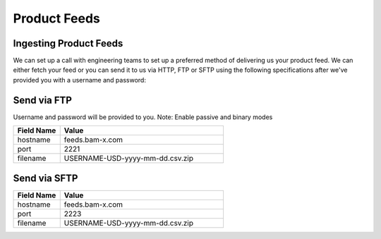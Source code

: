 Product Feeds
==========================

Ingesting Product Feeds
------------

We can set up a call with engineering teams to set up a preferred method of delivering us your product feed.
We can either fetch your feed or you can send it to us via HTTP, FTP or SFTP using the following specifications after
we've provided you with a username and password:

Send via FTP
------------
Username and password will be provided to you.
Note: Enable passive and binary modes

.. list-table::
   :widths: 20 70
   :header-rows: 1

   * - Field Name
     - Value

   * - hostname
     - feeds.bam-x.com

   * - port
     - 2221

   * - filename
     - USERNAME-USD-yyyy-mm-dd.csv.zip


Send via SFTP
------------
.. list-table::
   :widths: 20 70
   :header-rows: 1

   * - Field Name
     - Value

   * - hostname
     - feeds.bam-x.com

   * - port
     - 2223

   * - filename
     - USERNAME-USD-yyyy-mm-dd.csv.zip